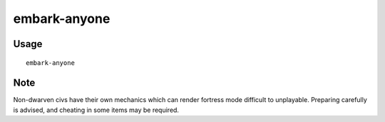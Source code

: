 embark-anyone
========

.. dfhack-tool::
    :summary: Allows you to embark as any civilisation, including dead and non-dwarven ones.
    :tags: embark gameplay armok

Usage
-----

::

    embark-anyone

Note
-----
Non-dwarven civs have their own mechanics which can render fortress mode difficult
to unplayable. Preparing carefully is advised, and cheating in some items may be
required.
